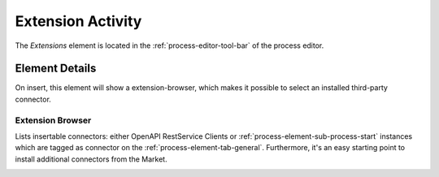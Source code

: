 .. _process-element-extension-activity:

Extension Activity
==================

|extension-tool| The *Extensions* element is located in the
:ref:`process-editor-tool-bar` of the process editor.

Element Details
---------------

On insert, this element will show a extension-browser, 
which makes it possible to select an installed third-party connector. 


Extension Browser
~~~~~~~~~~~~~~~~~

Lists insertable connectors: either OpenAPI RestService Clients or
:ref:`process-element-sub-process-start` instances which are tagged as connector
on the :ref:`process-element-tab-general`. Furthermore, it's an easy starting point
to install additional connectors from the Market.

|ext-browser|

.. |ext-browser| image:: /_images/process-editor/extensions.png
.. |extension-tool| image:: /_images/ui-icons/extension.svg
   :alt: Extension Toolbar Item
   :width: 16px
   :height: 16px
